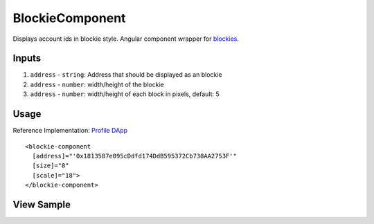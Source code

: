 ================
BlockieComponent
================

Displays account ids in blockie style. Angular component wrapper for `blockies <https://github.com/download13/blockies.>`_.

------
Inputs
------
#. ``address`` - ``string``: Address that should be displayed as an blockie
#. ``address`` - ``number``: width/height of the blockie
#. ``address`` - ``number``: width/height of each block in pixels, default: 5

-----
Usage
-----
Reference Implementation: `Profile DApp <https://github.com/evannetwork/core-dapps/blob/develop/dapps/profile/src/components/profile>`_

::

  <blockie-component
    [address]="'0x1813587e095cDdfd174DdB595372Cb738AA2753F'" 
    [size]="8" 
    [scale]="18">
  </blockie-component>

-----------
View Sample
-----------

.. image:: /images/angular-core/components/blockie.png
   :width: 600